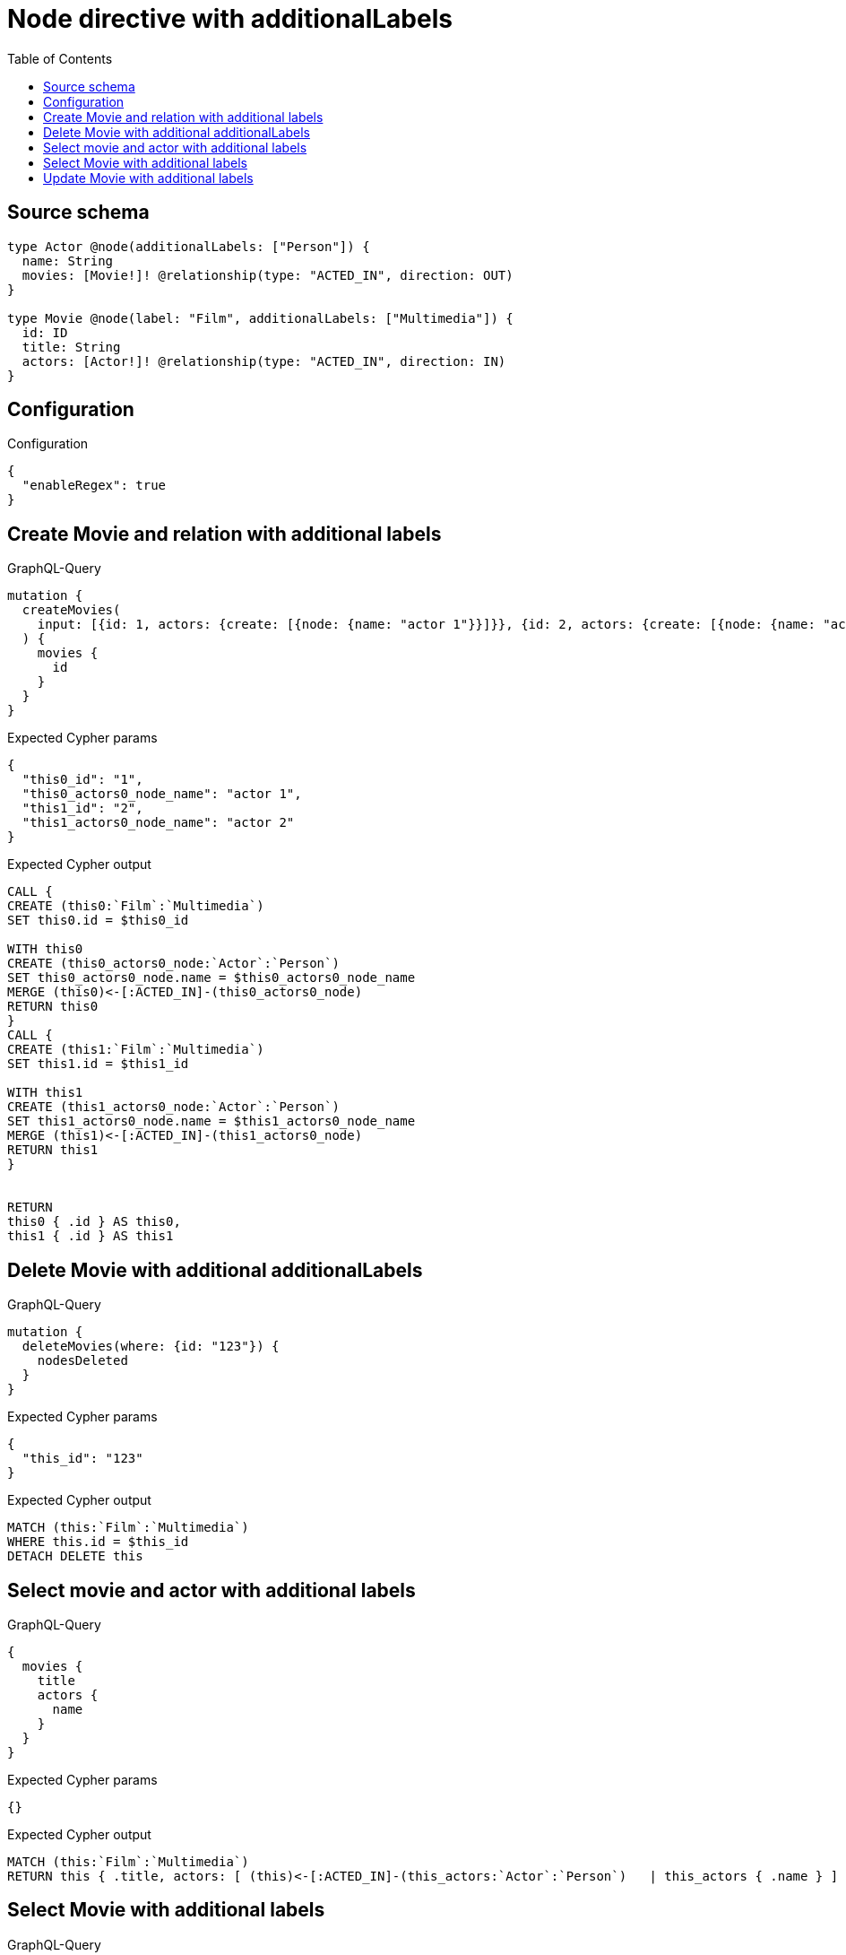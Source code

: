 :toc:

= Node directive with additionalLabels

== Source schema

[source,graphql,schema=true]
----
type Actor @node(additionalLabels: ["Person"]) {
  name: String
  movies: [Movie!]! @relationship(type: "ACTED_IN", direction: OUT)
}

type Movie @node(label: "Film", additionalLabels: ["Multimedia"]) {
  id: ID
  title: String
  actors: [Actor!]! @relationship(type: "ACTED_IN", direction: IN)
}
----

== Configuration

.Configuration
[source,json,schema-config=true]
----
{
  "enableRegex": true
}
----
== Create Movie and relation with additional labels

.GraphQL-Query
[source,graphql]
----
mutation {
  createMovies(
    input: [{id: 1, actors: {create: [{node: {name: "actor 1"}}]}}, {id: 2, actors: {create: [{node: {name: "actor 2"}}]}}]
  ) {
    movies {
      id
    }
  }
}
----

.Expected Cypher params
[source,json]
----
{
  "this0_id": "1",
  "this0_actors0_node_name": "actor 1",
  "this1_id": "2",
  "this1_actors0_node_name": "actor 2"
}
----

.Expected Cypher output
[source,cypher]
----
CALL {
CREATE (this0:`Film`:`Multimedia`)
SET this0.id = $this0_id

WITH this0
CREATE (this0_actors0_node:`Actor`:`Person`)
SET this0_actors0_node.name = $this0_actors0_node_name
MERGE (this0)<-[:ACTED_IN]-(this0_actors0_node)
RETURN this0
}
CALL {
CREATE (this1:`Film`:`Multimedia`)
SET this1.id = $this1_id

WITH this1
CREATE (this1_actors0_node:`Actor`:`Person`)
SET this1_actors0_node.name = $this1_actors0_node_name
MERGE (this1)<-[:ACTED_IN]-(this1_actors0_node)
RETURN this1
}


RETURN 
this0 { .id } AS this0, 
this1 { .id } AS this1
----

== Delete Movie with additional additionalLabels

.GraphQL-Query
[source,graphql]
----
mutation {
  deleteMovies(where: {id: "123"}) {
    nodesDeleted
  }
}
----

.Expected Cypher params
[source,json]
----
{
  "this_id": "123"
}
----

.Expected Cypher output
[source,cypher]
----
MATCH (this:`Film`:`Multimedia`)
WHERE this.id = $this_id
DETACH DELETE this
----

== Select movie and actor with additional labels

.GraphQL-Query
[source,graphql]
----
{
  movies {
    title
    actors {
      name
    }
  }
}
----

.Expected Cypher params
[source,json]
----
{}
----

.Expected Cypher output
[source,cypher]
----
MATCH (this:`Film`:`Multimedia`)
RETURN this { .title, actors: [ (this)<-[:ACTED_IN]-(this_actors:`Actor`:`Person`)   | this_actors { .name } ] } as this
----

== Select Movie with additional labels

.GraphQL-Query
[source,graphql]
----
{
  movies {
    title
  }
}
----

.Expected Cypher params
[source,json]
----
{}
----

.Expected Cypher output
[source,cypher]
----
MATCH (this:`Film`:`Multimedia`)
RETURN this { .title } as this
----

== Update Movie with additional labels

.GraphQL-Query
[source,graphql]
----
mutation {
  updateMovies(where: {id: "1"}, update: {id: "2"}) {
    movies {
      id
    }
  }
}
----

.Expected Cypher params
[source,json]
----
{
  "this_id": "1",
  "this_update_id": "2"
}
----

.Expected Cypher output
[source,cypher]
----
MATCH (this:`Film`:`Multimedia`)
WHERE this.id = $this_id

SET this.id = $this_update_id

RETURN this { .id } AS this
----

